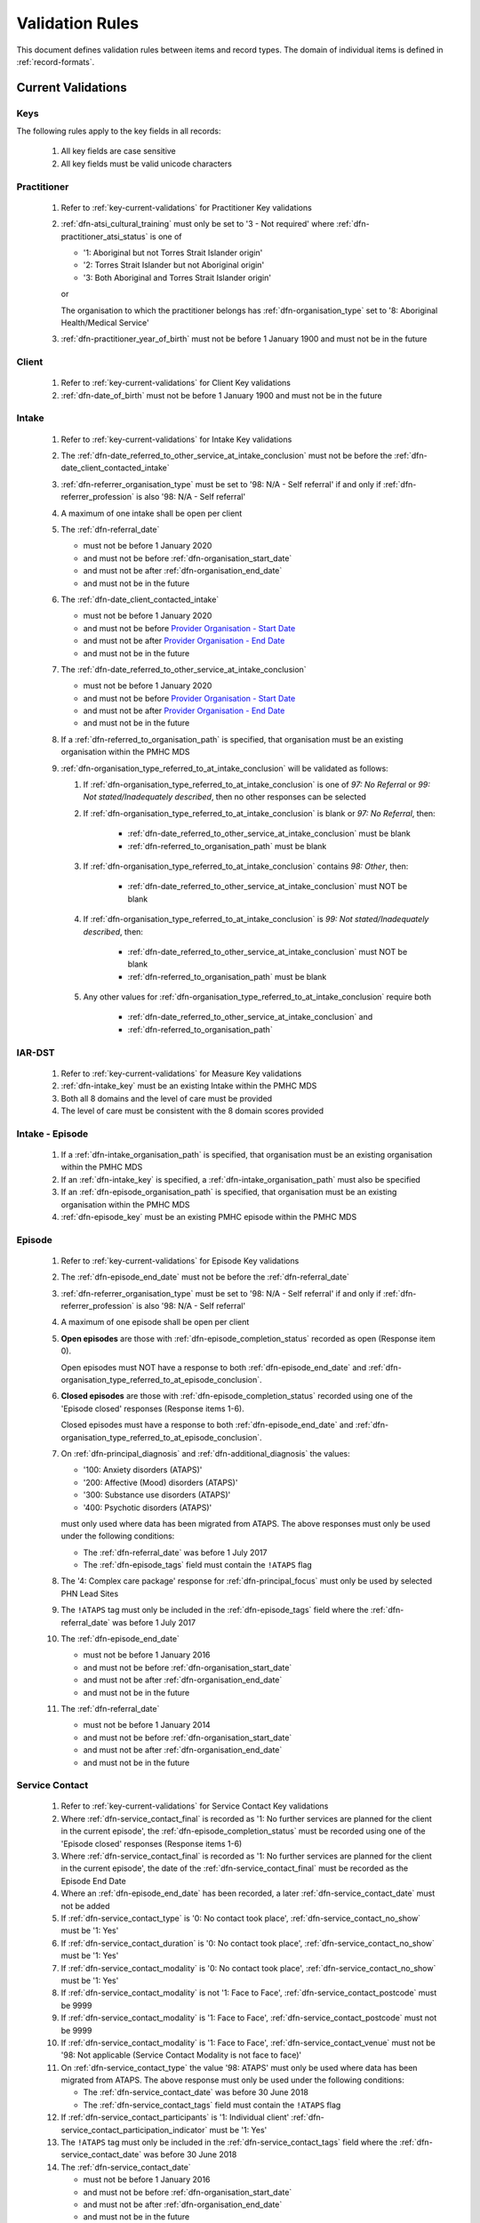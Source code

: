 .. _validation-rules:

Validation Rules
================

This document defines validation rules between items and record types.
The domain of individual items is defined in :ref:`record-formats`.

.. _current-validations:

Current Validations
-------------------

.. _key-current-validations:

Keys
~~~~

The following rules apply to the key fields in all records:

  1. All key fields are case sensitive
  2. All key fields must be valid unicode characters

.. _practitioner-current-validations:

Practitioner
~~~~~~~~~~~~

  1. Refer to :ref:`key-current-validations` for Practitioner Key validations
  2. :ref:`dfn-atsi_cultural_training` must only be set to
     '3 - Not required' where :ref:`dfn-practitioner_atsi_status` is one of

     * '1: Aboriginal but not Torres Strait Islander origin'
     * '2: Torres Strait Islander but not Aboriginal origin'
     * '3: Both Aboriginal and Torres Strait Islander origin'

     or

     The organisation to which the practitioner belongs has
     :ref:`dfn-organisation_type` set to '8: Aboriginal Health/Medical Service'
  3. :ref:`dfn-practitioner_year_of_birth` must not be before 1 January 1900 and must not be in the future

.. _client-current-validations:

Client
~~~~~~

  1. Refer to :ref:`key-current-validations` for Client Key validations
  2. :ref:`dfn-date_of_birth` must not be before 1 January 1900 and must not be in the future

.. _intake-current-validations:

Intake
~~~~~~

  #. Refer to :ref:`key-current-validations` for Intake Key validations
  #. The :ref:`dfn-date_referred_to_other_service_at_intake_conclusion` must not be before the :ref:`dfn-date_client_contacted_intake`
  #. :ref:`dfn-referrer_organisation_type` must be set to
     '98: N/A - Self referral' if and only if :ref:`dfn-referrer_profession` is also
     '98: N/A - Self referral'
  #. A maximum of one intake shall be open per client
  #. The :ref:`dfn-referral_date`

     * must not be before 1 January 2020
     * and must not be before :ref:`dfn-organisation_start_date`
     * and must not be after :ref:`dfn-organisation_end_date`
     * and must not be in the future

  #. The :ref:`dfn-date_client_contacted_intake`

     * must not be before 1 January 2020
     * and must not be before `Provider Organisation - Start Date <https://docs.pmhc-mds.com/projects/data-specification/en/latest/data-model-and-specifications.html#provider-organisation-start-date>`_
     * and must not be after `Provider Organisation - End Date <https://docs.pmhc-mds.com/projects/data-specification/en/latest/data-model-and-specifications.html#provider-organisation-end-date>`_
     * and must not be in the future

  #. The :ref:`dfn-date_referred_to_other_service_at_intake_conclusion`

     * must not be before 1 January 2020
     * and must not be before `Provider Organisation - Start Date <https://docs.pmhc-mds.com/projects/data-specification/en/latest/data-model-and-specifications.html#provider-organisation-start-date>`_
     * and must not be after `Provider Organisation - End Date <https://docs.pmhc-mds.com/projects/data-specification/en/latest/data-model-and-specifications.html#provider-organisation-end-date>`_
     * and must not be in the future

  #. If a :ref:`dfn-referred_to_organisation_path` is specified, that
     organisation must be an existing organisation within the PMHC MDS

  #. :ref:`dfn-organisation_type_referred_to_at_intake_conclusion` will be validated as follows:

     #. If :ref:`dfn-organisation_type_referred_to_at_intake_conclusion` is one of `97: No Referral` or `99: Not stated/Inadequately described`, then no other responses can be selected

     #. If :ref:`dfn-organisation_type_referred_to_at_intake_conclusion` is blank or `97: No Referral`, then:

         * :ref:`dfn-date_referred_to_other_service_at_intake_conclusion` must be blank
         * :ref:`dfn-referred_to_organisation_path` must be blank

     #. If :ref:`dfn-organisation_type_referred_to_at_intake_conclusion` contains `98: Other`, then:

         * :ref:`dfn-date_referred_to_other_service_at_intake_conclusion` must NOT be blank

     #. If :ref:`dfn-organisation_type_referred_to_at_intake_conclusion` is `99: Not stated/Inadequately described`, then:

         * :ref:`dfn-date_referred_to_other_service_at_intake_conclusion` must NOT be blank
         * :ref:`dfn-referred_to_organisation_path` must be blank

     #. Any other values for :ref:`dfn-organisation_type_referred_to_at_intake_conclusion` require both

         * :ref:`dfn-date_referred_to_other_service_at_intake_conclusion` and
         * :ref:`dfn-referred_to_organisation_path`


.. _iar-dst-current-validations:

IAR-DST
~~~~~~~

  1. Refer to :ref:`key-current-validations` for Measure Key validations
  2. :ref:`dfn-intake_key` must be an existing Intake within the PMHC MDS
  3. Both all 8 domains and the level of care must be provided
  4. The level of care must be consistent with the 8 domain scores provided

.. _intake-episode-current-validations:

Intake - Episode
~~~~~~~~~~~~~~~~

  1. If a :ref:`dfn-intake_organisation_path` is specified, that organisation must
     be an existing organisation within the PMHC MDS
  2. If an :ref:`dfn-intake_key` is specified, a :ref:`dfn-intake_organisation_path`
     must also be specified
  3. If an :ref:`dfn-episode_organisation_path` is specified, that organisation must
     be an existing organisation within the PMHC MDS
  4. :ref:`dfn-episode_key` must be an existing PMHC episode within the PMHC MDS

.. _episode-current-validations:

Episode
~~~~~~~

  #. Refer to :ref:`key-current-validations` for Episode Key validations
  #. The :ref:`dfn-episode_end_date` must not be before the :ref:`dfn-referral_date`
  #. :ref:`dfn-referrer_organisation_type` must be set to
     '98: N/A - Self referral' if and only if :ref:`dfn-referrer_profession` is also
     '98: N/A - Self referral'
  #. A maximum of one episode shall be open per client
  #. **Open episodes** are those with :ref:`dfn-episode_completion_status` recorded
     as open (Response item 0).

     Open episodes must NOT have a response to both :ref:`dfn-episode_end_date`
     and :ref:`dfn-organisation_type_referred_to_at_episode_conclusion`.

  #. **Closed episodes** are those with :ref:`dfn-episode_completion_status`
     recorded using one of the 'Episode closed' responses (Response items 1-6).

     Closed episodes must have a response to both :ref:`dfn-episode_end_date`
     and :ref:`dfn-organisation_type_referred_to_at_episode_conclusion`.

  #. On :ref:`dfn-principal_diagnosis` and :ref:`dfn-additional_diagnosis`
     the values:

     * '100: Anxiety disorders (ATAPS)'
     * '200: Affective (Mood) disorders (ATAPS)'
     * '300: Substance use disorders (ATAPS)'
     * '400: Psychotic disorders (ATAPS)'

     must only used where data has been migrated from ATAPS. The above
     responses must only be used under the following conditions:

     * The :ref:`dfn-referral_date` was before 1 July 2017
     * The :ref:`dfn-episode_tags` field must contain the ``!ATAPS`` flag
  #. The '4: Complex care package' response for :ref:`dfn-principal_focus` must
     only be used by selected PHN Lead Sites
  #. The ``!ATAPS`` tag must only be included in the :ref:`dfn-episode_tags` field
     where the :ref:`dfn-referral_date` was before 1 July 2017
  #. The :ref:`dfn-episode_end_date`

     * must not be before 1 January 2016
     * and must not be before :ref:`dfn-organisation_start_date`
     * and must not be after :ref:`dfn-organisation_end_date`
     * and must not be in the future

  #. The :ref:`dfn-referral_date`

     * must not be before 1 January 2014
     * and must not be before :ref:`dfn-organisation_start_date`
     * and must not be after :ref:`dfn-organisation_end_date`
     * and must not be in the future

.. _service-contact-current-validations:

Service Contact
~~~~~~~~~~~~~~~

  1. Refer to :ref:`key-current-validations` for Service Contact Key validations
  2.  Where :ref:`dfn-service_contact_final` is recorded as '1: No further services
      are planned for the client in the current episode', the
      :ref:`dfn-episode_completion_status` must be recorded using one of the
      'Episode closed' responses (Response items 1-6)
  3.  Where :ref:`dfn-service_contact_final` is recorded as '1: No further services
      are planned for the client in the current episode', the date of the
      :ref:`dfn-service_contact_final` must be recorded as the Episode End Date
  4.  Where an :ref:`dfn-episode_end_date` has been recorded, a later
      :ref:`dfn-service_contact_date` must not be added
  5.  If :ref:`dfn-service_contact_type` is '0: No contact took place',
      :ref:`dfn-service_contact_no_show` must be '1: Yes'
  6.  If :ref:`dfn-service_contact_duration` is '0: No contact took place',
      :ref:`dfn-service_contact_no_show` must be '1: Yes'
  7.  If :ref:`dfn-service_contact_modality` is '0: No contact took place',
      :ref:`dfn-service_contact_no_show` must be '1: Yes'
  8.  If :ref:`dfn-service_contact_modality` is not '1: Face to Face',
      :ref:`dfn-service_contact_postcode` must be 9999
  9.  If :ref:`dfn-service_contact_modality` is '1: Face to Face',
      :ref:`dfn-service_contact_postcode` must not be 9999
  10. If :ref:`dfn-service_contact_modality` is '1: Face to Face',
      :ref:`dfn-service_contact_venue` must not be
      '98: Not applicable (Service Contact Modality is not face to face)'
  11. On :ref:`dfn-service_contact_type` the value '98: ATAPS' must only be
      used where data has been migrated from ATAPS. The above
      response must only be used under the following conditions:

      * The :ref:`dfn-service_contact_date` was before 30 June 2018
      * The :ref:`dfn-service_contact_tags` field must contain the ``!ATAPS`` flag
  12. If :ref:`dfn-service_contact_participants` is '1: Individual client'
      :ref:`dfn-service_contact_participation_indicator` must be '1: Yes'
  13. The ``!ATAPS`` tag must only be included in the :ref:`dfn-service_contact_tags`
      field where the :ref:`dfn-service_contact_date` was before 30 June 2018
  14. The :ref:`dfn-service_contact_date`

      * must not be before 1 January 2016
      * and must not be before :ref:`dfn-organisation_start_date`
      * and must not be after :ref:`dfn-organisation_end_date`
      * and must not be in the future

.. _service-contact-practitioner-current-validations:

Service Contact Practitioner
~~~~~~~~~~~~~~~~~~~~~~~~~~~~

  1. Refer to :ref:`key-current-validations` for Service Contact Practitioner Key validations
  2. :ref:`dfn-service_contact_key` must be an existing PMHC service contact
     within the PMHC MDS
  3. :ref:`dfn-practitioner_key` must be an existing PMHC practitioner
     within the PMHC MDS
  4. One, and only one, Service Contact Practitioner per service contact must be
     flagged as the Primary Practitioner

.. _collection-occasion-current-validations:

Collection Occasion
~~~~~~~~~~~~~~~~~~~

  1. Refer to :ref:`key-current-validations` for Collection Occasion Key validations
  2. :ref:`dfn-episode_key` must be an existing PMHC episode within the PMHC MDS
  3. The :ref:`dfn-collection_occasion_date`

    * must not be before 1 January 2016
    * and must not be before `Episode - Referral Date <https://docs.pmhc-mds.com/data-specification/data-model-and-specifications.html#episode-referral-date>`_
    * and must not be before `Provider Organisation - Start Date <https://docs.pmhc-mds.com/projects/data-specification/en/latest/data-model-and-specifications.html#provider-organisation-start-date>`_
    * and must not be more than 7 days after `Episode - End Date <https://docs.pmhc-mds.com/projects/data-specification/en/latest/data-model-and-specifications.html#episode-end-date>`_
    * and must not be after `Provider Organisation - End Date <https://docs.pmhc-mds.com/projects/data-specification/en/latest/data-model-and-specifications.html#provider-organisation-end-date>`_
    * and must not be in the future

.. _k10p-current-validations:

K10+
~~~~

  1. Refer to :ref:`key-current-validations` for Measure Key validations
  2. :ref:`dfn-collection_occasion_key` must be an existing Collection Occasion within the PMHC
     MDS
  3. If both item scores and a total score are specified, the item scores must
     add up to the total score (as per :ref:`Scoring the K10+ <dfn-k10p_score>`)

.. _k5-current-validations:

K5
~~

  1. Refer to :ref:`key-current-validations` for Measure Key validations
  2. :ref:`dfn-collection_occasion_key` must be an existing Collection Occasion within the PMHC
     MDS.
  3. If both item scores and a total score are specified, the item scores must
     add up to the total score (as per :ref:`Scoring the K5 <dfn-k5_score>`).

.. _sdq-current-validations:

SDQ
~~~

  1. Refer to :ref:`key-current-validations` for Measure Key validations
  2. :ref:`dfn-collection_occasion_key` must be an existing Collection Occasion within the PMHC
     MDS.
  3. Use the table at :ref:`SDQ Data Elements <sdq-data-elements>` to validate the items that
     are used in each version of the SDQ
  4. If both item scores and subscales are specified, the sum of the items
     must agree with the subscales score (as per `Scoring the SDQ <https://docs.pmhc-mds.com/projects/data-specification/en/v2/data-model-and-specifications.html#scoring-the-sdq>`_)
  5. If both subscales and total score are specified, the sum of the subscales
     must agree with the total score (as per `Scoring the SDQ <https://docs.pmhc-mds.com/projects/data-specification/en/v2/data-model-and-specifications.html#scoring-the-sdq>`_)

.. _organisation-current-validations:

Organisation
~~~~~~~~~~~~

  1. Refer to :ref:`key-current-validations` for Provider Organisation Key validations
  2. The :ref:`dfn-organisation_start_date`

     * must not be before 1 January 2014
       or before a commissioning organisation's start date
     * and must not be after the earliest :ref:`dfn-date_client_contacted_intake`
     * and must not be after the earliest :ref:`dfn-date_referred_to_other_service_at_intake_conclusion`
     * and must not be after the earliest :ref:`dfn-referral_date`
     * and must not be after the earliest :ref:`dfn-service_contact_date`
     * and must not be after the earliest :ref:`dfn-collection_occasion_date`
     * and must not be in the future

  3. The :ref:`dfn-organisation_end_date`

     * must not be before 1 January 2014
       or after a commissioning organisation's end date
     * and must not be before the latest :ref:`dfn-date_client_contacted_intake`
     * and must not be before the latest :ref:`dfn-date_referred_to_other_service_at_intake_conclusion`
     * and must not be before the latest :ref:`dfn-referral_date`
     * and must not be before the latest :ref:`dfn-episode_end_date`
     * and must not be before the latest :ref:`dfn-service_contact_date`
     * and must not be before the latest :ref:`dfn-collection_occasion_date`
     * can be in the future

 .. _future-validations:

 .. Future Validations
 .. ------------------
